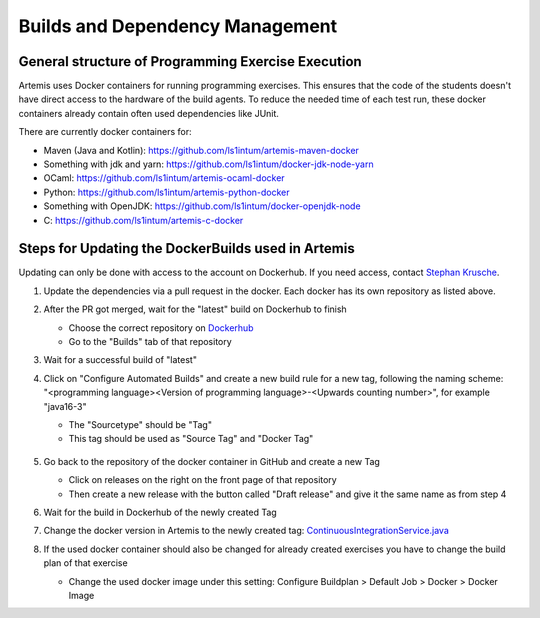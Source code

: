 .. _docker:

Builds and Dependency Management
================================

General structure of Programming Exercise Execution
---------------------------------------------------

Artemis uses Docker containers for running programming exercises. This ensures that the code of the students doesn't have direct access to the hardware of the build agents.
To reduce the needed time of each test run, these docker containers already contain often used dependencies like JUnit.

There are currently docker containers for:

- Maven (Java and Kotlin): https://github.com/ls1intum/artemis-maven-docker
- Something  with jdk and yarn: https://github.com/ls1intum/docker-jdk-node-yarn
- OCaml: https://github.com/ls1intum/artemis-ocaml-docker
- Python: https://github.com/ls1intum/artemis-python-docker
- Something with OpenJDK: https://github.com/ls1intum/docker-openjdk-node
- C: https://github.com/ls1intum/artemis-c-docker

Steps for Updating the DockerBuilds used in Artemis
---------------------------------------------------
Updating can only be done with access to the account on Dockerhub. If you need access, contact `Stephan Krusche <krusche@in.tum.de>`_.

1. Update the dependencies via a pull request in the docker. Each docker has its own repository as listed above.
2. After the PR got merged, wait for the "latest" build on Dockerhub to finish

   - Choose the correct repository on `Dockerhub <https://hub.docker.com/orgs/ls1tum/repositories>`_
   - Go to the "Builds" tab of that repository
3. Wait for a successful build of "latest"
4. | Click on "Configure Automated Builds" and create a new build rule for a new tag, following the naming scheme:
   | "<programming language><Version of programming language>-<Upwards counting number>", for example "java16-3"

   - The "Sourcetype" should be "Tag"
   - This tag should be used as "Source Tag" and "Docker Tag"

   .. figure:: docker/new-docker-image-example.png
      :align: center
      :alt: Needed steps for creating a new build

5. Go back to the repository of the docker container in GitHub and create a new Tag

   - Click on releases on the right on the front page of that repository
   - Then create a new release with the button called "Draft release" and give it the same name as from step 4
6. Wait for the build in Dockerhub of the newly created Tag
7. Change the docker version in Artemis to the newly created tag: `ContinuousIntegrationService.java <https://github.com/ls1intum/Artemis/blob/develop/src/main/java/de/tum/in/www1/artemis/service/connectors/ContinuousIntegrationService.java>`_
8. If the used docker container should also be changed for already created exercises you have to change the build plan of that exercise

   - Change the used docker image under this setting: Configure Buildplan > Default Job > Docker > Docker Image

